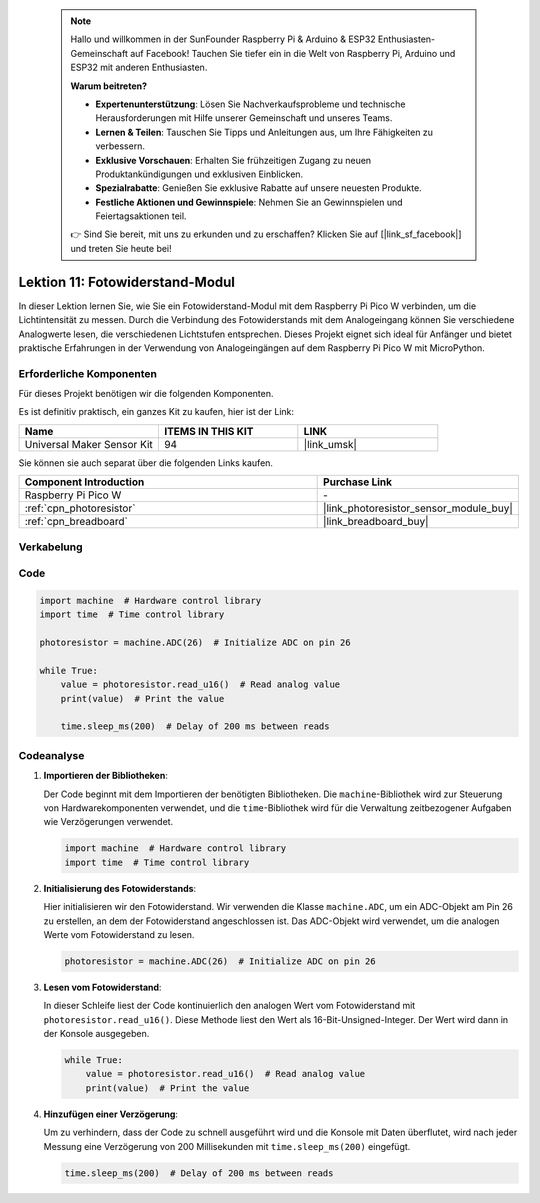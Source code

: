 
 .. note::

    Hallo und willkommen in der SunFounder Raspberry Pi & Arduino & ESP32 Enthusiasten-Gemeinschaft auf Facebook! Tauchen Sie tiefer ein in die Welt von Raspberry Pi, Arduino und ESP32 mit anderen Enthusiasten.

    **Warum beitreten?**

    - **Expertenunterstützung**: Lösen Sie Nachverkaufsprobleme und technische Herausforderungen mit Hilfe unserer Gemeinschaft und unseres Teams.
    - **Lernen & Teilen**: Tauschen Sie Tipps und Anleitungen aus, um Ihre Fähigkeiten zu verbessern.
    - **Exklusive Vorschauen**: Erhalten Sie frühzeitigen Zugang zu neuen Produktankündigungen und exklusiven Einblicken.
    - **Spezialrabatte**: Genießen Sie exklusive Rabatte auf unsere neuesten Produkte.
    - **Festliche Aktionen und Gewinnspiele**: Nehmen Sie an Gewinnspielen und Feiertagsaktionen teil.

    👉 Sind Sie bereit, mit uns zu erkunden und zu erschaffen? Klicken Sie auf [|link_sf_facebook|] und treten Sie heute bei!

.. _pico_lesson11_photoresistor:
Lektion 11: Fotowiderstand-Modul
=========================================

In dieser Lektion lernen Sie, wie Sie ein Fotowiderstand-Modul mit dem Raspberry Pi Pico W verbinden, um die Lichtintensität zu messen. Durch die Verbindung des Fotowiderstands mit dem Analogeingang können Sie verschiedene Analogwerte lesen, die verschiedenen Lichtstufen entsprechen. Dieses Projekt eignet sich ideal für Anfänger und bietet praktische Erfahrungen in der Verwendung von Analogeingängen auf dem Raspberry Pi Pico W mit MicroPython.

Erforderliche Komponenten
----------------------------

Für dieses Projekt benötigen wir die folgenden Komponenten.

Es ist definitiv praktisch, ein ganzes Kit zu kaufen, hier ist der Link:

.. list-table::
    :widths: 20 20 20
    :header-rows: 1

    *   - Name	
        - ITEMS IN THIS KIT
        - LINK
    *   - Universal Maker Sensor Kit
        - 94
        - |link_umsk|

Sie können sie auch separat über die folgenden Links kaufen.

.. list-table::
    :widths: 30 20
    :header-rows: 1

    *   - Component Introduction
        - Purchase Link

    *   - Raspberry Pi Pico W
        - \-
    *   - :ref:`cpn_photoresistor`
        - |link_photoresistor_sensor_module_buy|
    *   - :ref:`cpn_breadboard`
        - |link_breadboard_buy|


Verkabelung
---------------------------

.. image:: img/Lesson_11_photoresistor_module_bb.png
    :width: 100%


Code
---------------------------

.. code-block:: python

   import machine  # Hardware control library
   import time  # Time control library
   
   photoresistor = machine.ADC(26)  # Initialize ADC on pin 26
   
   while True:
       value = photoresistor.read_u16()  # Read analog value
       print(value)  # Print the value
   
       time.sleep_ms(200)  # Delay of 200 ms between reads


Codeanalyse
---------------------------

1. **Importieren der Bibliotheken**:

   Der Code beginnt mit dem Importieren der benötigten Bibliotheken. Die ``machine``-Bibliothek wird zur Steuerung von Hardwarekomponenten verwendet, und die ``time``-Bibliothek wird für die Verwaltung zeitbezogener Aufgaben wie Verzögerungen verwendet.

   .. code-block:: python

      import machine  # Hardware control library
      import time  # Time control library

2. **Initialisierung des Fotowiderstands**:

   Hier initialisieren wir den Fotowiderstand. Wir verwenden die Klasse ``machine.ADC``, um ein ADC-Objekt am Pin 26 zu erstellen, an dem der Fotowiderstand angeschlossen ist. Das ADC-Objekt wird verwendet, um die analogen Werte vom Fotowiderstand zu lesen.

   .. code-block:: python

      photoresistor = machine.ADC(26)  # Initialize ADC on pin 26

3. **Lesen vom Fotowiderstand**:

   In dieser Schleife liest der Code kontinuierlich den analogen Wert vom Fotowiderstand mit ``photoresistor.read_u16()``. Diese Methode liest den Wert als 16-Bit-Unsigned-Integer. Der Wert wird dann in der Konsole ausgegeben.

   .. code-block:: python

      while True:
          value = photoresistor.read_u16()  # Read analog value
          print(value)  # Print the value

4. **Hinzufügen einer Verzögerung**:

   Um zu verhindern, dass der Code zu schnell ausgeführt wird und die Konsole mit Daten überflutet, wird nach jeder Messung eine Verzögerung von 200 Millisekunden mit ``time.sleep_ms(200)`` eingefügt.

   .. code-block:: python

      time.sleep_ms(200)  # Delay of 200 ms between reads